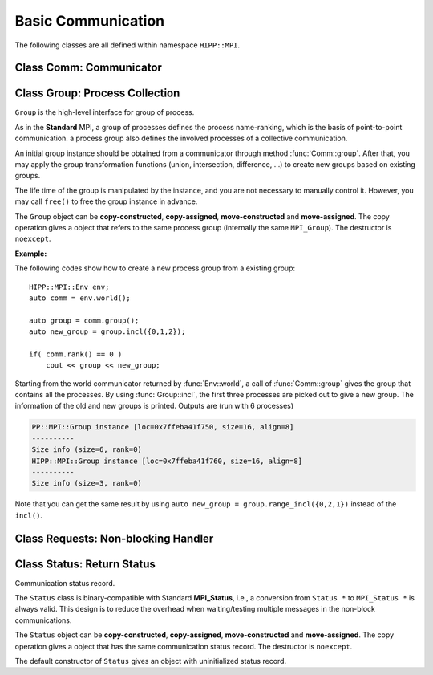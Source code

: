 Basic Communication
===============================================================

The following classes are all defined within namespace ``HIPP::MPI``.

.. namespace:: HIPP::MPI

Class Comm: Communicator
-------------------------------

.. class:: Comm : public MPIObj<_Comm>

    Comm is the high-level communicator interface for MPI system, which encapsulates
    the group of processes involved in the communication, the topology of them, and 
    also defines an isolated communication context. All point-to-point and collective 
    communications within this communicator are started by calling the method of 
    ``Comm`` instance.

    The instance of ``Comm`` should not be directly constructed. It should be
    returned by other function calls like the communicator management functions
    in ``Comm``, or by the :func:`Env::world` method. After you have a initial
    communicator like the the communication world, it is easy to operate on its 
    process group and use :func:`Comm::create` to create a new communicator.

    The ``Comm`` object can be **copy-constructed**, **copy-assigned**, **move-constructed**
    and **move-assigned**. The copy operation gives a object that refers to the same 
    commnicator (internally the same ``MPI_Comm``). The destructor is ``noexcept``.

    .. type::   std::function<bool(Comm &oldcomm, int keyval, void *extra_state, \
                    void *attr_val, void *&attr_val_out)> copy_attr_fn_t
                std::function<void(Comm &comm, int keyval, void *attr_val, \
                    void *extra_state)> del_attr_fn_t

        The attribute caching copy function and delete function types. See MPI **Standard**
        for the definition of attribute caching. HIPP allows you to provide 
        any function or function-like object (including lambda) as copy and delete 
        functions.
    
    .. member:: static const copy_attr_fn_t  NULL_COPY_FN
                static const copy_attr_fn_t  DUP_FN
                static const del_attr_fn_t  NULL_DEL_FN

        Predefined copy and delete functions for attribute caching. 
        ``NULL_COPY_FN`` does not copy attribute, and ``DUP_FN`` just copy 
        the attribute value. ``NULL_DEL_FN`` does nothing at the delete of 
        the attribute.


    .. function:: void free() noexcept

        free the current communicator instance, and set it to a null 
        communicator as returned by :func:`Comm::nullval`.
        ``free`` can be called at any time and repeatly, 
        even for the pre-defined 
        communicators and null communicators.

    .. function:: ostream &info( ostream &os = cout, int fmt_cntl = 1 ) const
                  friend ostream & operator<<( ostream &os, const Comm &comm )

        ``info()`` displays some basic information of the communicator instance to ``os``.

        :arg fmt_cntl:  Control the display format. 0 for inline information and 1 for a verbose, multiple-line information. 2 for a exhausted priting, with lots of information to be printed.
        :return: The argument ``os`` is returned.

        The overloaded `<<` operator is equivalent to ``info()`` with default 
        ``fmt_cntl``.

        The returned reference of ``os`` allows you to chain the outputs, such as 
        ``comm.info(cout) << " continue printing " << std::endl``.
        
    .. function::    int size() const
                    int rank() const
                    bool is_null() const
                    bool is_inter() const
                    int remote_size() const
        
        Return the basic information of the communicater instance: ``size()`` returns the number of
        processes in the group that forms this communicater. ``rank()`` returns the identifier of 
        the caller process, which is in the range of [0, size()). ``is_null()`` tests whether this 
        is a NULL communicater (internally MPI_PROC_NULL). ``is_inter()`` tests whether this is 
        an inter-communicater, if it is, ``remote_size()`` returns the number of processes in the 
        remote group of the inter-communicater.

    .. _api-mpi-comm-attribute-caching:

    .. function::   static int create_keyval( copy_attr_fn_t copy_attr_fn = NULL_COPY_FN,\
                        del_attr_fn_t del_attr_fn = NULL_DEL_FN, void *extra_state = nullptr )
                    static void free_keyval( int &keyval )
                    Comm & set_attr( int keyval, void *attr_val )
                    bool get_attr( int keyval, void * &attr_val ) const
                    Comm & del_attr( int keyval )
                    template<typename AttrT>\
                    static int create_keyval()
                    template<typename AttrT>\
                    bool get_attr( int keyval, AttrT * &attr_val ) const

        Attribute caching calls (see MPI **Standard** for a detailed description).

        ``create_keyval()`` creates a key value for attribute caching, with args specifying 
        its copy and delete functions, and passing extra state. The created key value is 
        returned. ``free_keyval()`` frees a key values specified by the arg ``keyval`` 
        (user should ensure that the key is not used, possibly by calling ``del_attr()`` 
        on call communicators that use this key). 
        
        If the attribute is set, the copy function is invoked on
        :func:`Comm::dup`, and the delete function is invoked on the destruction (when all 
        instances refering to the internal communicator object are destroyed)
        or ``Comm::set_attr()``.

        ``set_attr()`` sets the attribute corresponding to the ``keyval``. The attribute is 
        a type ``void *`` variable, typically cast from an integer or pointing to an address 
        of a heap object. ``get_attr()`` gets the attribute value corresponding to ``keyval`` into 
        arg ``attr_val`` and returns true. If the attribute is not set yet, returns false.
        ``del_attr()`` removes the attribute, which invoke the delete function. 

        In the templated version, the cached attribute set by user must be a pointer to
        ``AttrT`` which is dynamically allocated with new operator.
        The templated ``create_keyval()`` uses the copy constructor and destructor
        of ``AttrT`` as the copy function and delete function to make new heap object 
        and delete existing heap object, and set ``extra_state = nullptr``.

        Possible usage example::

            struct AttrT{
                int a = 1;
                double b = 2.;
            };

            keyval = HIPP::MPI::Comm::create_keyval<AttrT>(); // Create a key for attribute caching.

            comm.set_attr(keyval, new AttrT);          // Set the attribute to communicator 'comm'.
            auto new_comm = comm.dup();                // At 'dup', new_comm get a copy of attribute.
            AttrT *attr_val;
            if( new_comm.get_attr(keyval, attr_val) )  // Now we print it.
                cout << "a=" << attr_val->a << ", b=" << attr_val->b << endl;

            comm.del_attr(keyval);                     // Delete all attributes, and free the key.
            new_comm.del_attr(keyval);
            HIPP::MPI::Comm::free_keyval(keyval);

        Output (from a single process) is: 

        .. code-block:: text 

            a=1, b=2

    

    .. function::   Comm split( int color, int key = 0 )const
                    Comm dup() const
                    Comm create( const Group &group) const
                    static Comm world() noexcept
                    static Comm selfval() noexcept
                    static Comm nullval() noexcept
                    Comm create_inter( int local_leader, const Comm &peer_comm,\
                        int remote_leader, int tag )
                    Comm merge_inter( int high )
        
        Communicator management functions - get new communicaters or return existing
        communicaters. 

        Because communicater provides the context and topology of the communication,
        it is always a good idea to create new communicators, which helps encapsulate
        your library development and simplify the communication logic.
        
        ``split()`` splits the current group of processes into several disjoints ones,
        and returns communicators that host these new groups. 
        This is a collective operation of the processes in the old group, and the returned 
        communicater is that the caller process resides in.

        :arg color: processes with the same color is grouped into the same new group. If 
            a process does not want a new communicater, set ``color=UNDEFINED``,
            in such a case the split operation returns a null process as 
            returned by :func:`Comm::nullval()`.
        :arg key: specify the rank of processes in the new group. Process has a smaller 
            key will have a smaller rank in the new group. Processes with the same key
            will ordered according to their ranks in the old group.

        ``dup()`` copies the current communicator and retunrs a new one. This is a 
        collective operation of the old communicater. Note that the attribute cahched 
        will also be copied according to the copy function specified in the creation of 
        the key value (see :ref:`API/MPI/Comm Attribute Caching Calls <api-mpi-comm-attribute-caching>`).

        ``create()`` create new communicators according to the group arguments. Processes
        that you want to put in the same new communicater should call with a group argument
        containing them, with same rank order. Pass an empty group as returned by 
        ``Group::emptyvall()`` if a process does not need a new communicater. On return,
        the process that belongs to its group argument get a new communicater, if it does 
        not belongs to its group argument (e.g., an empty group), return a null communicater
        as returned by ``Comm::nullval()``.
        
        ``world()``, ``selfval()`` and ``nullval()`` return the predefined communicators - 
        the world communicater, the communicater that contains only self, and the null 
        communicater, respectively. These calls are local.
        
        ``create_inter()`` creates and returns a new inter-communicater. This call is collective 
        over the union of the local and remote groups.
        This must be called by 
        two groups of processes (two intra-communicaters), 
        and within in each of the group, processes provide 
        the same rank of the local leader. 
        The local leader must specify a peer communicater that contains at least self 
        and the remote leader (for non-leader process, ``remote_leader`` is not significant), 
        and a ``tag`` that is used for point-to-point communication on the creation of 
        the inter-communicator.
        
        ``merge_inter()`` merges the groups in a inter-communicator, and returns a 
        intra communicater.

        Example of creating an inter-communicator, and using it to perform the collective 
        communication::

            // Creation of an inter-communicator that has one master and multiple workers.
            int rank = comm.rank(), local_leader = 0,
                remote_leader = (rank==0)?1:0, tag = 0;
            auto inter_comm = comm.split(rank==0).create_inter(local_leader, 
                comm, remote_leader, tag);

            // Perform inter-collective-communication with the communicator.
            auto &dtype = HIPP::MPI::INT;
            if( rank == 0 ){
                int out_buff = rank, count = 1, root=HIPP::MPI::ROOT;
                vector<int> in_buff(inter_comm.remote_size());

                inter_comm.bcast(&out_buff, count, dtype, root);
                inter_comm.gather(NULL, 0, dtype, 
                    in_buff.data(), count, dtype, root);

                // To avoid output entanglement, use SeqBlock to serialize the following statements. 
                HIPP::MPI::SeqBlock seq(comm);
                cout << "Master " << "sends " << out_buff 
                    << " and recvs "; HIPP::prt_a(cout, in_buff) << endl;
            }else{
                int out_buff = rank, count = 1, in_buff, root = 0;
                inter_comm.bcast(&in_buff, count, dtype, root);
                inter_comm.gather(&out_buff, count, dtype, 
                    NULL, 0, dtype, root);

                HIPP::MPI::SeqBlock seq(comm);
                cout << "Worker " << inter_comm.rank() << " recvs " << in_buff 
                    << " and sends " << out_buff << endl; 
            }

        Here we create a master-slave model. The communication in such a model is perfectly
        described by an inter-communicator. We let rank-0 process in ``comm`` to become master,
        and the remaining processes are slaves/workers. Then, the master broadcast a message 
        to all workers, and workers reply the master by a gather. Note that we use the synchronization extension 
        :class:`MPI::SeqBlock` to avoid entanglement of the output (i.e., outputs will be serialized across processes).

        The output is (run with 5 processes in total)

        .. code-block:: text 

            Master sends 0 and recvs 1,2,3,4
            Worker 0 recvs 0 and sends 1
            Worker 1 recvs 0 and sends 2
            Worker 2 recvs 0 and sends 3
            Worker 3 recvs 0 and sends 4
    
    
    .. function::   const Group group() const
                    Group group()
                    const Group remote_group() const
                    Group remote_group()

            ``group()`` returns the (local) group of processes in the communicator. If this is an 
            inter-communicator, ``remote_group()`` returns the remote group of procecess.


    .. _api-mpi-comm-virtual-topology:

    .. function::   Comm cart_create( const vector<int> &dims, \
                        const vector<int> &periods, int reorder = 1 )const
                    static void dims_create( int nnodes, int ndims, vector<int> &dims )
                    int cartdim_get()const
                    void cart_get( vector<int> &dims, vector<int> &periods, \
                        vector<int> &coords )const
                    int cart_rank( const vector<int> &coords )const
                    vector<int> cart_coords( int rank )const
                    void cart_shift( int direction, int disp, \
                        int &rank_src, int &rank_dest )const
                    Comm cart_sub( const vector<int> &remain_dims )
                    int topo_test()const

        Virtual topology management.
        
        ``cart_create()`` create a new communicator with number of processes at each dimension 
        specified by ``dims``,
        whether periodic at each dimension specified by ``periods``. 
        If ``reorder`` is not zero then 
        implementation is allowed to reorder the ranks of the processes and then put then on 
        cartesian grids (otherwise processes are put by row-major order according to their ranks).
        If size of the origin communicator is larger than needed, processes that is not put 
        on the grids get null communicater as returned by :func:`Comm::nullval()`.

        ``dims_create()`` is a helpful function to determine the number of processes at each dimension
        from the number of process available in total, ``nnodes``, 
        and disired number of dimensions, ``ndims``. ``dims`` serves are both input and output arg, 
        on entry, positive ``dims[i]`` will not changed on exit, zero ``dims[i]`` will be changed to a 
        suitable value. Changed dims will be in an non-increasing order, 
        and they are as close as possible. If on entry, nnodes is not multiple of 
        prod(dims[i]) (for all dims[i] != 0), an error will occur. 

        It is valid to pass a `dims` with length not equal to ``ndims``. ``dims`` is 
        resized to ``ndims`` (padding with 0 if necessary).

        Example: a call of ``Comm::cart_create(nnodes, ndims, dims)`` gives results as 

        ================= ==========================
        nnodes and ndims   input and output dims  
        ================= ==========================
        6, 2              (0,0) -> (3,2)
        7, 2              (0,0) -> (7,1)
        6, 3              (0,3,0) -> (2,3,1)
        7, 3              (0,3,0) -> erroneous call 
        ================= ==========================

        For an communicator with cartesian topology, the following calls inquiry its information. 
        
        ``cartdim_get()`` returns the number of dimensions. ``cart_get()`` returns number of processes 
        in each dimension, whether each dimension is periodic, and the coordinates of the calling 
        process, into args ``dims``, ``periods`` and ``coords``, respectively.

        ``cart_rank()`` accepts coordinates ``coords`` in the topology and return its ``rank`` 
        in the communicator. For periodic dimension, ``coords[i]`` is shifted to valid range, otherwise an out-of-range 
        ``coords[i]`` is erroneous. For zero-dimensional topology, ``coords`` is not significant and the call retunrs 0.

        ``cart_coords()`` convert the ``rank`` in the communicator into the coordinates.

        ``cart_shift()`` find the neighbor ranks of the calling process at dimension specified by 
        ``direction`` and displacement (positive) specified by ``disp``. Return the ranks of the 
        processes offset by ``-disp`` and ``disp`` at this dimension into ``rank_src``, ``rank_dest``, 
        respectively.

        ``cart_sub()`` decompose the original cartesian topology into several sub-cartesian communicators.
        The remaining dimensions are passed as ``remain_dims``, and decomposition happens at the non-remaining 
        direction.

        ``topo_test()`` return the topology type of the communicator. Possible values are 
        :var:`UNDEFINED`, :var:`GRAPH`, :var:`CART`, :var:`DIST_GRAPH` in the ``HIPP::MPI`` namespace.

    .. _api-mpi-comm-rma-window-creation:

    .. function::   Win win_create(void *base, aint_t size, int disp_unit, \
                        const Info &info=Info::nullval()) const
                    Win win_create_dynamic(const Info &info=Info::nullval()) const
                    Win win_allocate(void *&base_ptr, \
                        aint_t size, int disp_unit, const Info &info=Info::nullval()) const
                    template<typename T>\
                    std::pair<Win, T*> win_allocate(size_t n, int disp_unit=sizeof(T), \
                        const Info &info=Info::nullval()) const
                    Win win_allocate_shared(void *&base_ptr, \
                        aint_t size, int disp_unit, const Info &info=Info::nullval()) const
                    template<typename T>\
                    std::pair<Win, T*> win_allocate_shared(size_t n, int disp_unit=sizeof(T), \
                        const Info &info=Info::nullval()) const

        Remote memory access (RMA) window creation functions.
        
        Those functions create RMA window by different 'flavors'. ``win_create()`` create 
        a RMA window by attaching a memory buffer starting at ``base`` with ``size`` bytes.
        ``win_allocate()`` does similar thing, but instead of attach user's buffer, it allocate 
        a memory buffer and return its address by ``base_ptr``. ``win_allocate_shared()`` is similar
        to ``win_allocate()`` but require the allocated memory can be directly load/store by 
        other processes (which is only possible for processes in a shared-memory system).

        The templated version of ``win_allocate()`` and ``win_allocate_shared()`` are usually 
        more convient than the non-templated version. They allocate memory for ``n`` type ``T``
        variables (i.e., sizeof(T)*n bytes).

        The common args of these functions are:

        :arg info: info object to 'hint' the implementation. A null info (as returned by 
            :func:`Info::nullval()` is always valid). See MPI **Standard** for 
            which hints are defined. See also the implementation 
            manual for implementation-specific hints.

        :arg disp_unit: specify the displacement unit in the RMA operation started by 
            any 'remote' process. It suggested to set 'disp_unit' to the size of the data 
            type if memory buffer
            is occupied by elements of a single type, or set to 1 otherwise.
    
        Example of creation and usage of the RMA window object::

            constexpr int N = 5;
            vector<double> out_buff(N, comm.rank());
            auto [win, in_buff] = comm.win_allocate<double>(N);
            int disp = 0;
            {   
                int dest = (comm.rank()+1) % comm.size();
                auto guard = win.fence_g();           // RMA synchronization call.
                win.put(dest, out_buff, disp);        // RMA PUT call.
            }
            {   
                // Now, sequentially print the local data and those received from 
                // other process.
                HIPP::MPI::SeqBlock seq(comm);        
                cout << "Rank: " << comm.rank() 
                    << " has put out ";
                HIPP::prt_a(cout, out_buff) 
                    << " and received ";
                HIPP::prt_a(cout, in_buff, in_buff+N) << endl; 
            }

        In the above, we create a RMA window and use it to put the local data in ``in_buff``
        to a remote window of the 'next' process in the communicator. With proper fence 
        synchronization, data will be seen by the remote process after exit of the first block.
        Each process is then print the data in its local buffer and those received from 
        other process. Note that we use the synchronization extension 
        :class:`MPI::SeqBlock` to avoid entanglement of the output (i.e., outputs will be serialized across processes).

        The output is (run with 3 processes)

        .. code-block:: text 

            Rank: 0 has put out 0,0,0,0,0 and received 2,2,2,2,2
            Rank: 1 has put out 1,1,1,1,1 and received 0,0,0,0,0
            Rank: 2 has put out 2,2,2,2,2 and received 1,1,1,1,1

    .. _api-mpi-comm-point-to-point:

    .. function::   template<typename ...Args>\
                    void send( int dest, int tag, Args && ...args ) const
                    template<typename ...Args>\
                    void bsend( int dest, int tag, Args && ...args ) const
                    template<typename ...Args>\
                    void ssend( int dest, int tag, Args && ...args ) const
                    template<typename ...Args>\
                    void rsend( int dest, int tag, Args && ...args ) const
                    template<typename ...Args>\
                    Status recv( int src, int tag, Args && ...args ) const
                    template<typename ...Args>\
                    Requests isend( int dest, int tag, Args && ...args ) const
                    template<typename ...Args>\
                    Requests ibsend( int dest, int tag, Args && ...args ) const
                    template<typename ...Args>\
                    Requests issend( int dest, int tag, Args && ...args ) const
                    template<typename ...Args>\
                    Requests irsend( int dest, int tag, Args && ...args ) const
                    template<typename ...Args>\
                    Requests irecv( int src, int tag, Args && ...args ) const
        
        Point-to-point communication functions - send messages and receive messages. These are traditional calls lying in the heart of MPI.
        
        The MPI **Standard** defines both blocking and non-blocking versions 
        (the later is started with an 'i'). For each version, four send modes are 
        provided: the standard mode (``send()/isend()``), the buffered mode (``bsend()/ibsend()``),
        the synchronous mode (``ssend()/issend()``) and the ready mode (``rsend()/irsend()``).
        If you are not sure about the semantics of the communication modes, choose the standard 
        mode. Otherwise it is suggested to carefully read the **Standard** specifications 
        before using non-standard modes. 

        The blocking ``recv()`` returns 
        a :class:`Status` object containing the information that has been received. The 
        non-blocking isends and ``irecv()`` return :class:`Requests` object for 
        handling the completion/testing of the communication.

        Common arguments of these calls are: 

        :arg dest: rank of the target process of the communication, i.e., 
            source of a recv call and target of a send call. Recv calls can use 
            the wildcard :var:`ANY_SOURCE` to match message from any process. 
            Both recv and send calls 
            can specify :var:`PROC_NULL` as target rank, then the call 
            has no effect and returns immediately.
        :arg tag:  a tag for matching the send/recv operation pairs. 
            Wildcard :var:`ANY_TAG` are allowed for recv calls to match any tags.
        :arg args: specify the data buffer to be sent/received. Four cases are valid, see below.

        The valid ``args`` are: 
        
        - ``(const) void *buff, int size, Datatype dtype``: the most **Standard** way of specifying a buffer in MPI, the starting address ``buff``, number of elements ``size`` of type ``dtype``.  

        - ``(const) void *buff, int size, const std::string dtype``: similar to the first, but use a string to specify the datatype. Only predefined datatypes are allowed, such as int, float, etc (see :class:`Datatype`).   

        - ``(const) vector<T, A> & v`` where T are any predefined types, such as int, float, etc (see :class:`Datatype`): send from/recv to the vector of elements, which is equivalent to the triplet ``v.data(), v.size(), "T"``.   

        - ``const std::string &s``: send the string of characters. Only send call can use this signature, because a `std::string` is not writable.

        The first three cases accept both const and non-const version. Due to the semantics 
        of point-to-point communication, it is erroneous to pass a pure-right-value or x-value 
        (i.e., a temporary variable) as ``v`` or ``s``, because, user must ensure not 
        using the buffer before the completion of communication.


    .. function::       Status probe(int src, int tag) const
                        Status iprobe(int src, int tag, int &flag) const
                        std::pair<Status, Message> mprobe(int src, int tag) const
                        std::pair<Status, Message> improbe(int src, int tag, int &flag) const

        The probe operations allow incoming messages to be checked for, without actually receiving them.
        In all probe calls, ``src`` and ``tag`` specify the target message to be checked for 
        (which can be wildcards), 
        in the calling communicators. The blocking version ``probe()`` and ``mprobe()`` wait until one 
        message is found, while the non-blocking version ``iprobe()`` and ``improbe()`` return immediately, 
        with the ``flag`` indicating whether the message is found.
        
        A :class:`Status` object is returned to allow the check of message details. 
        A **matched** version ``mprobe()`` or ``improbe()`` also return a :class:`Message` object
        to allow receiving calls precisely applied to the matched message, which may be helpful in a 
        threaded program.
        
    
    .. function::   void barrier() const
                    void bcast( void *buf, int count, const Datatype &dtype, int root) const
                    void gather( const void *sendbuf, int sendcount, const Datatype &sendtype, \
                        void *recvbuf, int recvcount, const Datatype &recvtype, int root) const
                    void gatherv(\
                        const void *sendbuf, int sendcount, const Datatype &sendtype, \
                        void *recvbuf, const int recvcounts[], const int displs[],\
                        const Datatype &recvtype, int root ) const
                    void scatter(\
                        const void *sendbuf, int sendcount, const Datatype &sendtype,\
                        void *recvbuf, int recvcount, const Datatype &recvtype, int root )const
                    void scatterv(\
                        const void *sendbuf, const int sendcounts[], const int displs[], \
                        const Datatype &sendtype,\
                        void *recvbuf, int recvcount, const Datatype &recvtype, int root) const
                    void allgather( const void *sendbuf, int sendcount, \
                        const Datatype &sendtype,\
                        void *recvbuf, int recvcount, const Datatype &recvtype ) const
                    void allgatherv(\
                        const void *sendbuf, int sendcount, const Datatype &sendtype, \
                        void *recvbuf, const int recvcounts[], const int displs[],\
                        const Datatype &recvtype ) const
                    void alltoall( const void *sendbuf, int sendcount, const Datatype &sendtype,\
                        void *recvbuf, int recvcount, const Datatype &recvtype ) const
                    void alltoallv( const void *sendbuf, const int sendcounts[], \
                        const int senddispls[], const Datatype &sendtype,\
                        void *recvbuf, const int recvcounts[], const int recvdispls[], \
                        const Datatype &recvtype ) const
                    void alltoallw( const void *sendbuf, const int sendcounts[], \
                        const int senddispls[], const Datatype::mpi_t sendtypes[],\
                        void *recvbuf, const int recvcounts[], const int recvdispls[], \
                        const Datatype::mpi_t recvtypes[] ) const
                    void reduce( const void *sendbuf, void *recvbuf, int count, \
                        const Datatype &dtype, const Oppacket &op, int root ) const
                    void allreduce( const void *sendbuf, void *recvbuf, int count, \
                        const Datatype &dtype, const Oppacket &op ) const
                    static void reduce_local( const void *inbuf, void *inoutbuf, int count, \
                        const Datatype &dtype, const Oppacket &op )
                    void reduce_scatter_block( const void *sendbuf, void *recvbuf, \
                        int recvcount, const Datatype &dtype, const Oppacket &op ) const
                    void reduce_scatter( const void *sendbuf, void *recvbuf, \
                        const int recvcounts[], const Datatype &dtype, \
                        const Oppacket &op )const
                    void scan( const void *sendbuf, void *recvbuf, \
                        int count, const Datatype &dtype, const Oppacket &op ) const
                    void exscan( const void *sendbuf, void *recvbuf, \
                        int count, const Datatype &dtype, const Oppacket &op ) const
                    Requests ibarrier() const
                    Requests ibcast( \
                        void *buf, int count, const Datatype &dtype, int root) const
                    Requests igather( \
                        const void *sendbuf, int sendcount, const Datatype &sendtype, \
                        void *recvbuf, int recvcount, const Datatype &recvtype, int root) const
                    Requests igatherv(\
                        const void *sendbuf, int sendcount, const Datatype &sendtype, \
                        void *recvbuf, const int recvcounts[], const int displs[],\
                        const Datatype &recvtype, int root ) const
                    Requests iscatter(\
                        const void *sendbuf, int sendcount, const Datatype &sendtype,\
                        void *recvbuf, int recvcount, const Datatype &recvtype, int root )const
                    Requests iscatterv(\
                        const void *sendbuf, const int sendcounts[], const int displs[], \
                        const Datatype &sendtype,\
                        void *recvbuf, int recvcount, const Datatype &recvtype, int root) const
                    Requests iallgather( const void *sendbuf, int sendcount, \
                        const Datatype &sendtype,\
                        void *recvbuf, int recvcount, const Datatype &recvtype ) const
                    Requests iallgatherv(\
                        const void *sendbuf, int sendcount, const Datatype &sendtype, \
                        void *recvbuf, const int recvcounts[], const int displs[],\
                        const Datatype &recvtype ) const
                    Requests ialltoall( const void *sendbuf, int sendcount, \
                        const Datatype &sendtype,\
                        void *recvbuf, int recvcount, const Datatype &recvtype ) const
                    Requests ialltoallv( const void *sendbuf, const int sendcounts[], \
                        const int senddispls[], const Datatype &sendtype,\
                        void *recvbuf, const int recvcounts[], const int recvdispls[], \
                        const Datatype &recvtype ) const
                    Requests ialltoallw( const void *sendbuf, const int sendcounts[], \
                        const int senddispls[], const Datatype::mpi_t sendtypes[],\
                        void *recvbuf, const int recvcounts[], const int recvdispls[], \
                        const Datatype::mpi_t recvtypes[] ) const
                    Requests ireduce( const void *sendbuf, void *recvbuf, int count, \
                        const Datatype &dtype, const Oppacket &op, int root ) const
                    Requests iallreduce( const void *sendbuf, void *recvbuf, int count, \
                        const Datatype &dtype, const Oppacket &op ) const
                    Requests ireduce_scatter_block( const void *sendbuf, void *recvbuf, \
                        int recvcount, const Datatype &dtype, const Oppacket &op ) const
                    Requests ireduce_scatter( const void *sendbuf, void *recvbuf, \
                        const int recvcounts[], const Datatype &dtype, \
                        const Oppacket &op )const
                    Requests iscan( const void *sendbuf, void *recvbuf, \
                        int count, const Datatype &dtype, const Oppacket &op ) const
                    Requests iexscan( const void *sendbuf, void *recvbuf, \
                        int count, const Datatype &dtype, const Oppacket &op ) const

        Collective communication functions for data movement or group computation.
    
        According to MPI standard, some collective communication functions can
        apply to both inter and intra communicators. If inter-communicators
        are used, then only the 'all to all' functions are bi-directional, others
        are uni-directional.

        Some recv/send buffer can be specified with a :var:`IN_PLACE`, this
        is exactly the same as the **Standard** MPI_IN_PLACE.
        
        The non-blocking version here returns a :class:`Requests` object 
        for later testing
        and completion. The requests object should not be freed manually before
        completion.
        
        In all cases, the datatype argument mush be exactly a :class:`Datatype` 
        instance or
        an array of such. This is different from the point-to-point
        communication, where you can pass a string to indicate a basic type. One
        exception is ``alltoallw()`` and ``ialltoallw()``, in which the datatype 
        arguments is an array of original MPI datatype as returned by method :func:`Datatype::raw()` 
        (this design avoid the problem when using non-blocking collective operation, and also avoid 
        overhead in converting the datatype from high-level instance to MPI 
        original one).

        Please refer to the **Standard** for the detailed semantics of these collective calls.

    **Examples:**

    A typical point-to-point communication is displayed. The process with rank 0 send 
    a vector of values to each of the other processes::

        int rank = comm.rank(), size = comm.size();
        HIPP::MPI::Mutex mtx(comm);    // Initialize a mutex for exclusive printing.

        constexpr int count = 5, tag = 0;
        if( rank == 0 ){
            // Process 0 sends a vector of values to each of the other processes.
            for(int i=1; i<size; ++i){      
                vector<double> out_buff(count, i);
                comm.send(i, tag, out_buff);
            }
        }else{
            // Receive the vector of values from rank-0 process. Then print it.
            vector<double> in_buff(count);
            comm.recv(0, tag, in_buff.data(), count, HIPP::MPI::DOUBLE);

            mtx.lock();                // Avoid the entanglement of output.
            cout << "Rank " << rank << " receives ";
            HIPP::prt_a(cout, in_buff) << endl;
            mtx.unlock();
        }

    We display two ways of specifying the communication buffer by using either 
    a single vector or a standard MPI triplet ``(address, count, datatype)``.
    Four ways of specifying buffer are avaiable, see :ref:`API/MPI/Point-to-point Communication <api-mpi-comm-point-to-point>`.
    The output is (order may be different at runs)

    .. code-block:: text

        Rank 4 receives 4,4,4,4,4
        Rank 2 receives 2,2,2,2,2
        Rank 1 receives 1,1,1,1,1
        Rank 3 receives 3,3,3,3,3

    To show an alternative way of point-to-point communication, 
    we use the non-standard mode ('ready' mode here). To use the 'ready' mode, 
    the receive side prepares the receive buffer and start a non-blocking 
    receive. It then notifies the sender to ask a response::
    
        if( rank == 0 ){
            /**
            * Process 0 waits for each of the other processes to send a notification.
            * Then it make a response.
            * The notification has no data, so buff = NULL, count = 0, 
            * datatype = any ("char" here).
            * The reponse uses a 'ready' mode because the target must get ready.
            */
            for(int i=1; i<size; ++i){
                // 
                auto status = comm.recv(HIPP::MPI::ANY_SOURCE, tag, NULL, 0, "char");
                vector<double> out_buff(count, i);
                comm.rsend(status.source(), tag, out_buff);
            }
        }else{
            /**
            * Prepare a buffer 'in_buff' and start the non-blocking recv.
            * Then, notify process 0 and wait for response.
            */
            vector<double> in_buff(count);
            auto request = comm.irecv(0, tag, in_buff);
            comm.send(0, tag, NULL, 0, "char");
            request.wait();

            mtx.lock();                 // Avoid the entanglement of output.
            cout << "Rank " << rank << " receives ";
            HIPP::prt_a(cout, in_buff) << endl;
            mtx.unlock();
        }
    
    The output is similar to the previous example using standard send/recv.


Class Group: Process Collection
----------------------------------

.. class::  Group: public MPIObj<_Group>

    ``Group`` is the high-level interface for group of process.

    As in the **Standard** MPI, a group of processes defines the process 
    name-ranking, which is the basis of
    point-to-point communication. a process group also defines the involved 
    processes of a collective communication.

    An initial group instance should be obtained
    from a communicator through method :func:`Comm::group`. 
    After that, you may apply the group transformation 
    functions (union, intersection, difference, ...) to create new groups based
    on existing groups.

    The life time of the group is manipulated by the instance, and you are not
    necessary to manually control it. However, you may call ``free()`` to 
    free the group instance in advance.

    The ``Group`` object can be **copy-constructed**, **copy-assigned**, **move-constructed**
    and **move-assigned**. The copy operation gives a object that refers to the same 
    process group (internally the same ``MPI_Group``). The destructor is ``noexcept``.

    .. function:: void free() noexcept
        
        free the group instance and set it to a null value as returned by 
        :func:`Group::nullval`.
        
        Calling ``free()`` is not necessary for any group, since the life time 
        is controlled automatically, but you may want to release the resources 
        in advance.
        
        ``free()`` can be called at any time, and even multiple times, and even 
        when the instance is a null value or a predefined value.
    
    
    
    .. function::   ostream &info( ostream &os = cout, int fmt_cntl = 1 ) const
                friend ostream & operator<<( ostream &os, const Group &group )

        ``info()`` prints the information of the current instance to the stream 
        ``os``.
    
        :arg fmt_cntl:   control the amount of information to be printed, 0 for a 
                 short and inline priting, 1 for a verbose, multi-line version.
        :return: The argument ``os`` is returned.
    
        The overloaded `<<` operator is equivalent to ``info()`` with 
        default ``fmt_cntl``.
    
    .. function::   int size() const
                int rank() const
                int is_null() const
                vector<int> translate_ranks( \
                    const vector<int> &ranks, const Group &othergroup )const
                int compare( const Group &othergroup )const

    
        Inquery the information of the group instance.

        ``size()`` gives the number of processes in this group.
        ``rank()`` returns the rank of the current process in this group. 
        If the calling process is not in the group, return UNDEFINED.
        
        ``is_null()`` tests whether the group is a null value/null instance. 
        
        ``translate_ranks()`` accepts the ranks of processes in the group instance, returns 
        their ranks in another group ``othergroup``.
        
        ``compare()``
        compares two groups. It may return IDENT, SIMILAR or UNEQUAL. See
        the **Standard** MPI specification for detail.
     
    
    .. function::   Group union_( const Group &othergroup )const
                Group intersection( const Group &othergroup )const
                Group difference( const Group &othergroup )const
                Group incl( const vector<int> &ranks )const
                Group excl( const vector<int> &ranks )const
                Group range_incl( const vector<int> &ranks )const
                Group range_excl( const vector<int> &ranks )const
                static Group emptyval() noexcept
                static Group nullval() noexcept

        Group transformation and creation functions.

        ``union_()``, ``intersection()`` or ``difference()`` operates on the 
        calling group instance and another group ``othergroup``, performs set-like 
        operation, and returned new group instace. The ranks of processes in 
        the new group is ordered according to their ranks in the calling group.
        In the ``union_()`` case,  if a process is not in the calling group, 
        but in ``othergroup``, it is appended after all processes in the calling 
        group and ranked according to its rank in ``other group``. The set 
        operations may give a empty group instance, which is identical
        to the one returned by ``emptyval()`` (i.e., the comparison using :func:`compare` method gives 
        :var:`IDENT`).

        ``incl()`` returns a new group that includes the processes specified by 
        ``ranks`` in the original group. If ``ranks.size()`` is zero, returns 
        a empty group. ``excl()``, on the other hand, excludes processes specified 
        by ``ranks`` in the original group and returns the new group.

        ``range_incl()`` and ``range_excl()`` are similar to ``incl()`` and ``excl()``, respectively.
        But these two calls use triplets to specified the ranks to be included or excluded.
        The argument, ``ranks``, must be ``{b1, e1, stride1, b2, e2, stride2, ...}``, where 
        each triplet ``{bk, ek, stridek}`` specifies processes with ranks ``bk``, ``bk+stridek``, 
        ``bk+2*stridek``, ..., ``bk+floor[(ek-bk)/stridek]*stridek``. It is valid that ``e < b && stridek < 0``,
        but invalid that ``stridek = 0``.

        ``emptyval()`` returns an empty group. ``nullval()`` returns a null group.
        Note that an empty group is different from a null group - the 
        former is  a valid group instance, the later is a **invalid** one that cannot be used 
        as an argument of many functions.


    **Example:**

    The following codes show how to create a new process group from a existing group::

        HIPP::MPI::Env env;
        auto comm = env.world();

        auto group = comm.group();
        auto new_group = group.incl({0,1,2});

        if( comm.rank() == 0 )
            cout << group << new_group;

    Starting from the world communicator returned by :func:`Env::world`, a call 
    of :func:`Comm::group` gives the group that contains all the processes.
    By using :func:`Group::incl`, the first three processes are picked out to give a new group. 
    The information of the old and new groups is printed. Outputs are (run with 6 processes)

    .. code-block:: text

        PP::MPI::Group instance [loc=0x7ffeba41f750, size=16, align=8]
        ----------
        Size info (size=6, rank=0)
        HIPP::MPI::Group instance [loc=0x7ffeba41f760, size=16, align=8]
        ----------
        Size info (size=3, rank=0)

    Note that you can get the same result by using ``auto new_group = group.range_incl({0,2,1})`` 
    instead of the ``incl()``.

Class Requests: Non-blocking Handler
-------------------------------------------

.. class:: Requests : public MPIObj<_Requests>

    The high-level MPI requests interface. 
    
    A request is returned by a non-blocking communication call.
    A ``Requests`` object host an array of requests (internally, an array of ``MPI_Requests``). 
    The reason of allowing one object hosting an array of requests, not just a single request ,
    is that the later may cause overhaed in the multiple-completion call on requests.

    The ``Requests`` object can be **copy-constructed**, **copy-assigned**, **move-constructed**
    and **move-assigned**. The copy operation gives a object that refers to the same 
    array of requests. The destructor is ``noexcept``.

    .. function::       Requests()

        Default constructor - construct an empty array of requests. User may later 
        put new requests into the instance by :func:`Requests::put()` or :func:`Requests::operator+=()`.

    .. function::       void free()
                        void clear()

        ``free()`` frees all requests in this instance, and set the current instance 
        to a null value as returned by :func:`Requests::nullval()`. 
        For persistent requests in the array of requests, ``free()`` frees them (so, make sure 
        that they are completed by completion calls). For other types of requests, ``free()``
        requires that they are already completed as become null values.

        ``clear()`` is similar to ``free()``, but it sets the current instance to an empty 
        request array. The difference is that the null value is a length-1 request array, 
        but an empty array is length-0.
    
    .. function::       ostream &info( ostream &os = cout, int fmt_cntl = 1 ) const
                        friend ostream & operator<<( ostream &os, const Requests &rqs )
        

        ``info()`` displays some basic information of the requests instance to ``os``.

        :arg fmt_cntl:  Control the display format. 0 for inline information and 1 for a verbose, multiple-line information.
        :return: The argument ``os`` is returned.

        The overloaded `<<` operator is equivalent to ``info()`` with default 
        ``fmt_cntl``.

        The returned reference of ``os`` allows you to chain the outputs, such as 
        ``requests.info(cout) << " continue printing " << std::endl``.

    
    
    .. function::       mpi_t raw(int i)const
                        bool is_null() const
                        bool is_null(int i) const
                        int size() const
                        bool empty() const

        Inquery the information of the current request array.
        ``is_null(i)`` tests whether the i-th request in the array is a null value,
        ``is_null()`` without an argument is equivalent to ``is_null(0)``.
        ``size()`` returns the number of requests in the array.
        ``empty()`` tests whether the array is empty.

    
    
    .. function::       static Requests nullval() noexcept

        Return a null value, which is a length-1 request array with the only 
        element to be a null value (Internally ``MPI_REQUEST_NULL``).

    
    
    .. function::   void put( Requests & rqs)
                    void put( Requests && rqs)
                    Requests & operator+=( Requests & rqs )
                    Requests & operator+=( Requests && rqs )
                    Requests get( int i )
                    Requests get( int b, int e )

        ``put()`` transfers the requests in ``rqs`` into the calling instance 
        (appended at the tail of the; order is kept). `rqs` becomes empty.
        
        Overloaded operator ``+=`` is equivalent to put().
        
        ``get()`` does the opposite thing, extracting the request(s) in the current
        instance and return them. 
        ``get(i)`` returns the i-th request, and get(b, e) returns a range of 
        requests indexed in the range [b, e).
        After the return of ``get()``, the returned requests are removed from the 
        caller instance, the hole is filled by the tail elements remaining in 
        the caller instance (the order may change). 

    .. function::   Status wait()
                    Status wait(int i)
                    Status test(int &flag)
                    Status test(int i, int &flag)
                    Status status(int &flag) const
                    Status status(int i, int &flag) const
                    Status waitany(int &index)
                    Status testany(int &index, int &flag)
                    void waitall(vector<Status> &statuses)
                    void testall(int &flag, vector<Status> &statuses)
                    void waitsome( int &count, vector<int> &indices, vector<Status> &statuses)
                    void testsome( int &count, vector<int> &indices, vector<Status> &statuses)

        Completion calls of the request(s). Please refer to the MPI **Standard** for detailed 
        semantics.

        ``wait()`` without argument is equivalent to ``wait(0)``. 
        ``test(flag)`` is equivalent to ``test(0, flag)``.

        ``status(flag)`` is equivalent to ``status(0, flag)``. The status call returns ``flag=true`` 
        if the communication is complete, and returns the a :class:`Status` object that describes the status
        of such. Otherwise it sets ``flag=false``. The status call differs from the test/wait call in that it 
        does not deallocate or inactivate the request. 

    .. function::   void cancel()
                    void cancel(int i)

        Calls that cancel the posted requests.
        ``cancel()`` is equivalent to ``cancel(0)``.

Class Status: Return Status 
--------------------------------

.. class:: Status

    Communication status record.
    
    The ``Status`` class is binary-compatible with Standard **MPI_Status**, i.e.,
    a conversion from ``Status *`` to ``MPI_Status *`` is always valid. 
    This design is to reduce the overhead when waiting/testing multiple messages 
    in the non-block communications.

    The ``Status`` object can be **copy-constructed**, **copy-assigned**, **move-constructed**
    and **move-assigned**. The copy operation gives a object that has the same communication status 
    record. The destructor is ``noexcept``.

    The default constructor of ``Status`` gives an object with uninitialized status record.
    
    .. function::   int source() const noexcept
                    int tag() const noexcept
                    int error() const noexcept
                    int count( const Datatype &dtype ) const
                    int count( const string &dtype ) const
                    bool test_cancelled() const
    
        Inquery the message properties.
        ``source()`` gives the rank of srouce process, ``tag()`` gives the tag of 
        the matched message, ``error()`` gives the error code, ``count()`` counts the data item,
        and ``test_cancelled()`` returns true if the message request is cancelled.
        
        The error code is set only when a multiple-completion call failed and
        an ``ERR_IN_STATUS`` is returned.
        
        :arg dtype:  pre-defined or derived datatype. Signature of ``dtype`` must match the datatype used in the communication that returns this status. Only pre-defined datatypes support the string version (see :class:`Datatype`).





        